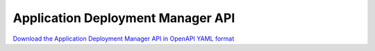 Application Deployment Manager API
==================================

`Download the Application Deployment Manager API in OpenAPI YAML format
<../_static/amc-app-orch-deployment-app-deployment-manager-openapi.yaml>`_

.. openapi:: openapi/amc-app-orch-deployment-app-deployment-manager-openapi.yaml
